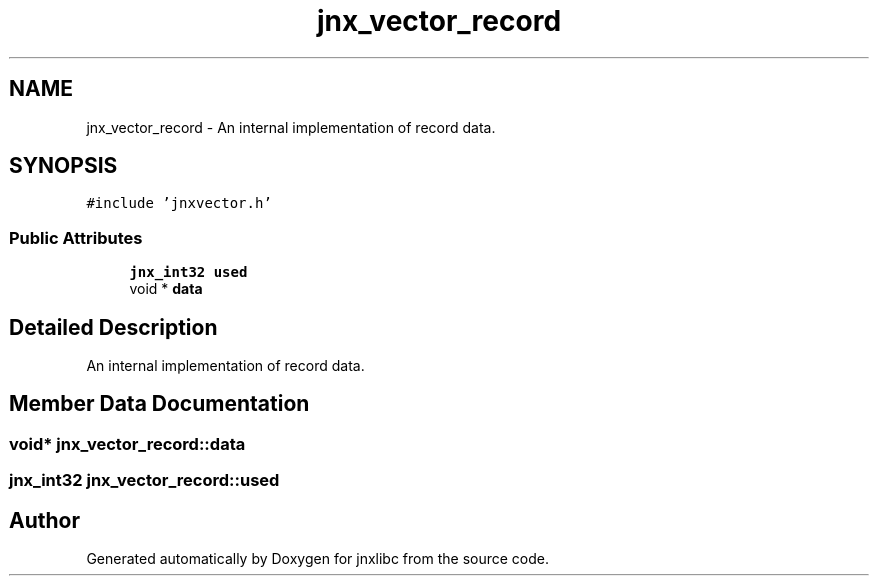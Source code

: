 .TH "jnx_vector_record" 3 "Sun Feb 1 2015" "jnxlibc" \" -*- nroff -*-
.ad l
.nh
.SH NAME
jnx_vector_record \- An internal implementation of record data\&.  

.SH SYNOPSIS
.br
.PP
.PP
\fC#include 'jnxvector\&.h'\fP
.SS "Public Attributes"

.in +1c
.ti -1c
.RI "\fBjnx_int32\fP \fBused\fP"
.br
.ti -1c
.RI "void * \fBdata\fP"
.br
.in -1c
.SH "Detailed Description"
.PP 
An internal implementation of record data\&. 
.SH "Member Data Documentation"
.PP 
.SS "void* jnx_vector_record::data"

.SS "\fBjnx_int32\fP jnx_vector_record::used"


.SH "Author"
.PP 
Generated automatically by Doxygen for jnxlibc from the source code\&.
